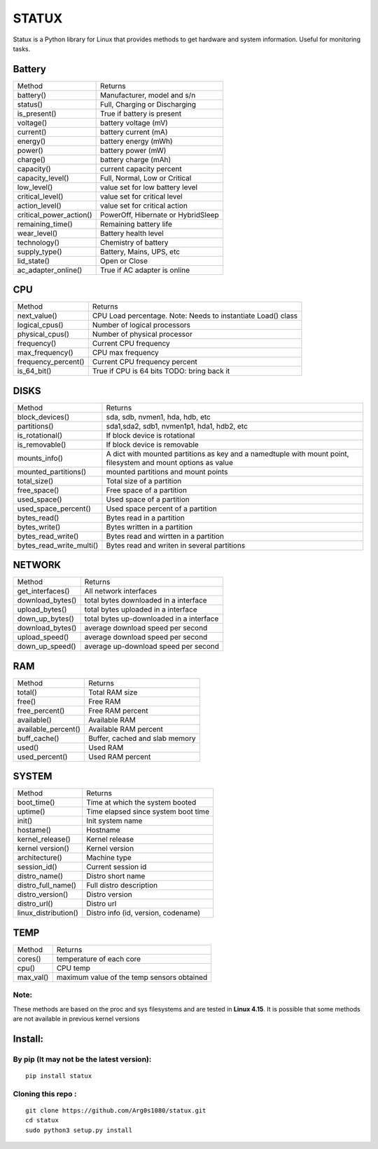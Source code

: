 STATUX
======
Statux is a Python library for Linux that provides methods to get hardware
and system information. Useful for monitoring tasks.


Battery
-------
+-------------------------+------------------------------------+
|          Method         |               Returns              |
+-------------------------+------------------------------------+
| battery()               | Manufacturer, model and s/n        |
+-------------------------+------------------------------------+
| status()                | Full, Charging or Discharging      |
+-------------------------+------------------------------------+
| is_present()            | True if battery is present         |
+-------------------------+------------------------------------+
| voltage()               | battery voltage (mV)               |
+-------------------------+------------------------------------+
| current()               | battery current (mA)               |
+-------------------------+------------------------------------+
| energy()                | battery energy (mWh)               |
+-------------------------+------------------------------------+
| power()                 | battery power (mW)                 |
+-------------------------+------------------------------------+
| charge()                | battery charge (mAh)               |
+-------------------------+------------------------------------+
| capacity()              | current capacity percent           |
+-------------------------+------------------------------------+
| capacity_level()        | Full, Normal, Low or Critical      |
+-------------------------+------------------------------------+
| low_level()             | value set for low battery level    |
+-------------------------+------------------------------------+
| critical_level()        | value set for critical level       |
+-------------------------+------------------------------------+
| action_level()          | value set for critical action      |
+-------------------------+------------------------------------+
| critical_power_action() | PowerOff, Hibernate or HybridSleep |
+-------------------------+------------------------------------+
| remaining_time()        | Remaining battery life             |
+-------------------------+------------------------------------+
| wear_level()            | Battery health level               |
+-------------------------+------------------------------------+
| technology()            | Chemistry of battery               |
+-------------------------+------------------------------------+
| supply_type()           | Battery, Mains, UPS, etc           |
+-------------------------+------------------------------------+
| lid_state()             | Open or Close                      |
+-------------------------+------------------------------------+
| ac_adapter_online()     | True if AC adapter is online       |
+-------------------------+------------------------------------+

CPU
---
+---------------------+----------------------------------+
|        Method       |             Returns              |
+---------------------+----------------------------------+
| next_value()        | CPU Load percentage. Note: Needs |
|                     | to instantiate Load() class      |
+---------------------+----------------------------------+
| logical_cpus()      | Number of logical processors     |
+---------------------+----------------------------------+
| physical_cpus()     | Number of physical processor     |
+---------------------+----------------------------------+
| frequency()         | Current CPU frequency            |
+---------------------+----------------------------------+
| max_frequency()     | CPU max frequency                |
+---------------------+----------------------------------+
| frequency_percent() | Current CPU frequency percent    |
+---------------------+----------------------------------+
| is_64_bit()         | True if CPU is 64 bits           |
|                     | TODO: bring back it              |
+---------------------+----------------------------------+


DISKS
-----
+--------------------------+---------------------------------------------+
|          Method          |                   Returns                   |
+--------------------------+---------------------------------------------+
| block_devices()          | sda, sdb, nvmen1, hda, hdb, etc             |
+--------------------------+---------------------------------------------+
| partitions()             | sda1,sda2, sdb1, nvmen1p1, hda1, hdb2, etc  |
+--------------------------+---------------------------------------------+
| is_rotational()          | If block device is rotational               |
+--------------------------+---------------------------------------------+
| is_removable()           | If block device is removable                |
+--------------------------+---------------------------------------------+
| mounts_info()            | A dict with mounted partitions as key and a |
|                          | namedtuple with mount point, filesystem and |
|                          | mount options as value                      |
+--------------------------+---------------------------------------------+
| mounted_partitions()     | mounted partitions and mount points         |
+--------------------------+---------------------------------------------+
| total_size()             | Total size of a partition                   |
+--------------------------+---------------------------------------------+
| free_space()             | Free space of a partition                   |
+--------------------------+---------------------------------------------+
| used_space()             | Used space of a partition                   |
+--------------------------+---------------------------------------------+
| used_space_percent()     | Used space percent of a partition           |
+--------------------------+---------------------------------------------+
| bytes_read()             | Bytes read in a partition                   |
+--------------------------+---------------------------------------------+
| bytes_write()            | Bytes written in a partition                |
+--------------------------+---------------------------------------------+
| bytes_read_write()       | Bytes read and wirtten in a partition       |
+--------------------------+---------------------------------------------+
| bytes_read_write_multi() | Bytes read and writen in several partitions |
+--------------------------+---------------------------------------------+


NETWORK
-------
+------------------+------------------------------------------+
|      Method      |                  Returns                 |
+------------------+------------------------------------------+
| get_interfaces() | All network interfaces                   |
+------------------+------------------------------------------+
| download_bytes() | total bytes downloaded in a interface    |
+------------------+------------------------------------------+
| upload_bytes()   | total bytes uploaded in a interface      |
+------------------+------------------------------------------+
| down_up_bytes()  | total bytes up-downloaded in a interface |
+------------------+------------------------------------------+
| download_bytes() | average download speed per second        |
+------------------+------------------------------------------+
| upload_speed()   | average download speed per second        |
+------------------+------------------------------------------+
| down_up_speed()  | average up-download speed per second     |
+------------------+------------------------------------------+

RAM
---
+---------------------+--------------------------------+
|        Method       |             Returns            |
+---------------------+--------------------------------+
| total()             | Total RAM size                 |
+---------------------+--------------------------------+
| free()              | Free RAM                       |
+---------------------+--------------------------------+
| free_percent()      | Free RAM percent               |
+---------------------+--------------------------------+
| available()         | Available RAM                  |
+---------------------+--------------------------------+
| available_percent() | Available RAM percent          |
+---------------------+--------------------------------+
| buff_cache()        | Buffer, cached and slab memory |
+---------------------+--------------------------------+
| used()              | Used RAM                       |
+---------------------+--------------------------------+
| used_percent()      | Used RAM percent               |
+---------------------+--------------------------------+

SYSTEM
------
+-----------------------+-------------------------------------+
|         Method        |               Returns               |
+-----------------------+-------------------------------------+
| boot_time()           | Time at which the system booted     |
+-----------------------+-------------------------------------+
| uptime()              | Time elapsed since system boot time |
+-----------------------+-------------------------------------+
| init()                | Init system name                    |
+-----------------------+-------------------------------------+
| hostame()             | Hostname                            |
+-----------------------+-------------------------------------+
| kernel_release()      | Kernel release                      |
+-----------------------+-------------------------------------+
| kernel version()      | Kernel version                      |
+-----------------------+-------------------------------------+
| architecture()        | Machine type                        |
+-----------------------+-------------------------------------+
| session_id()          | Current session id                  |
+-----------------------+-------------------------------------+
| distro_name()         | Distro short name                   |
+-----------------------+-------------------------------------+
| distro_full_name()    | Full distro description             |
+-----------------------+-------------------------------------+
| distro_version()      | Distro version                      |
+-----------------------+-------------------------------------+
| distro_url()          | Distro url                          |
+-----------------------+-------------------------------------+
| linux_distribution()  | Distro info (id, version, codename) |
+-----------------------+-------------------------------------+

TEMP
----
+-----------+---------------------------------------------+
|   Method  |                    Returns                  |
+-----------+---------------------------------------------+
| cores()   | temperature of each core                    |
+-----------+---------------------------------------------+
| cpu()     | CPU temp                                    |
+-----------+---------------------------------------------+
| max_val() | maximum value of the temp sensors obtained  |
+-----------+---------------------------------------------+

Note:
^^^^^
These methods are based on the proc and sys filesystems and are tested in **Linux 4.15**.
It is possible that some methods are not available in previous kernel versions

Install:
--------

By pip (It may not be the latest version):
^^^^^^^^^^^^^^^^^^^^^^^^^^^^^^^^^^^^^^^^^^

::

    pip install statux

Cloning this repo :
^^^^^^^^^^^^^^^^^^^

::

    git clone https://github.com/Arg0s1080/statux.git
    cd statux
    sudo python3 setup.py install

